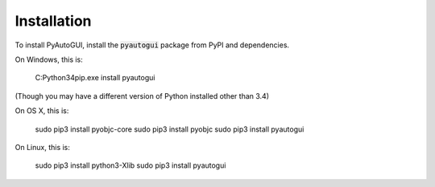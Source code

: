 .. default-role:: code

============
Installation
============

To install PyAutoGUI, install the `pyautogui` package from PyPI and dependencies.

On Windows, this is:

    C:\Python34\pip.exe install pyautogui

(Though you may have a different version of Python installed other than 3.4)

On OS X, this is:

    sudo pip3 install pyobjc-core
    sudo pip3 install pyobjc
    sudo pip3 install pyautogui

On Linux, this is:

    sudo pip3 install python3-Xlib
    sudo pip3 install pyautogui

